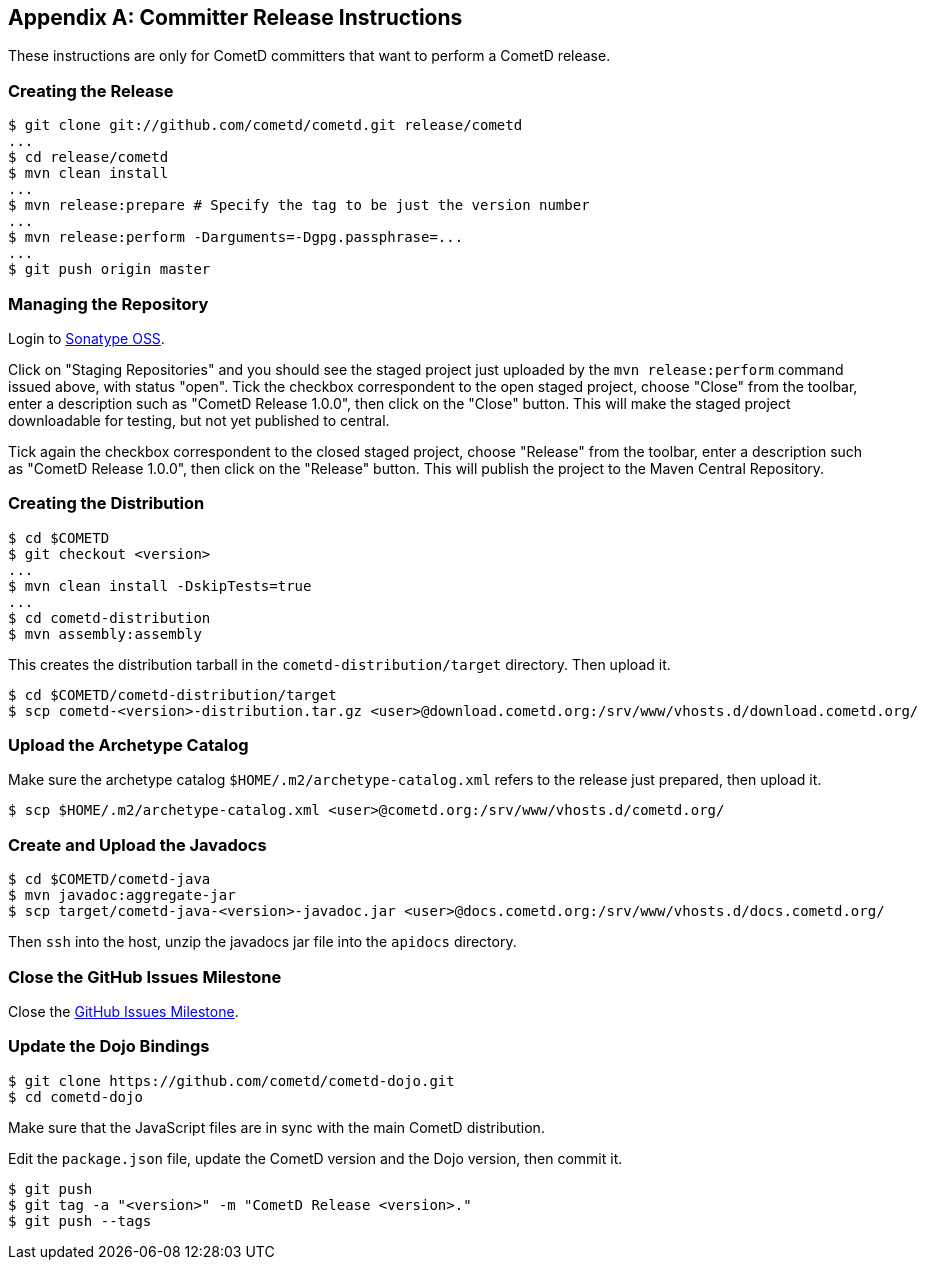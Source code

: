 
:numbered!:

[appendix]
[[_release]]
== Committer Release Instructions

These instructions are only for CometD committers that want to perform a CometD release.

[[_release_create]]
=== Creating the Release

----
$ git clone git://github.com/cometd/cometd.git release/cometd
...
$ cd release/cometd
$ mvn clean install
...
$ mvn release:prepare # Specify the tag to be just the version number
...
$ mvn release:perform -Darguments=-Dgpg.passphrase=...
...
$ git push origin master
----

[[_release_repository]]
=== Managing the Repository

Login to http://oss.sonatype.org[Sonatype OSS].

Click on "Staging Repositories" and you should see the staged project just
uploaded by the `mvn release:perform` command issued above, with status "open".
Tick the checkbox correspondent to the open staged project, choose "Close" from
the toolbar, enter a description such as "CometD Release 1.0.0", then click on
the "Close" button.
This will make the staged project downloadable for testing, but not yet published to central.

Tick again the checkbox correspondent to the closed staged project, choose "Release"
from the toolbar, enter a description such as "CometD Release 1.0.0", then click
on the "Release" button.
This will publish the project to the Maven Central Repository.

[[_release_distribution]]
=== Creating the Distribution

----
$ cd $COMETD
$ git checkout <version>
...
$ mvn clean install -DskipTests=true
...
$ cd cometd-distribution
$ mvn assembly:assembly
----

This creates the distribution tarball in the `cometd-distribution/target` directory.
Then upload it.

----
$ cd $COMETD/cometd-distribution/target
$ scp cometd-<version>-distribution.tar.gz <user>@download.cometd.org:/srv/www/vhosts.d/download.cometd.org/
----

[[_release_archetype]]
=== Upload the Archetype Catalog

Make sure the archetype catalog `$HOME/.m2/archetype-catalog.xml` refers to
the release just prepared, then upload it.

----
$ scp $HOME/.m2/archetype-catalog.xml <user>@cometd.org:/srv/www/vhosts.d/cometd.org/
----

[[_release_javadocs]]
=== Create and Upload the Javadocs

----
$ cd $COMETD/cometd-java
$ mvn javadoc:aggregate-jar
$ scp target/cometd-java-<version>-javadoc.jar <user>@docs.cometd.org:/srv/www/vhosts.d/docs.cometd.org/
----

Then `ssh` into the host, unzip the javadocs jar file into the `apidocs` directory.

[[_release_jira]]
=== Close the GitHub Issues Milestone

Close the https://github.com/cometd/cometd/milestones[GitHub Issues Milestone].

[[_release_dojo]]
=== Update the Dojo Bindings

----
$ git clone https://github.com/cometd/cometd-dojo.git
$ cd cometd-dojo
----

Make sure that the JavaScript files are in sync with the main CometD distribution.

Edit the `package.json` file, update the CometD version and the Dojo version,
then commit it.

----
$ git push
$ git tag -a "<version>" -m "CometD Release <version>."
$ git push --tags
----

:numbered:

